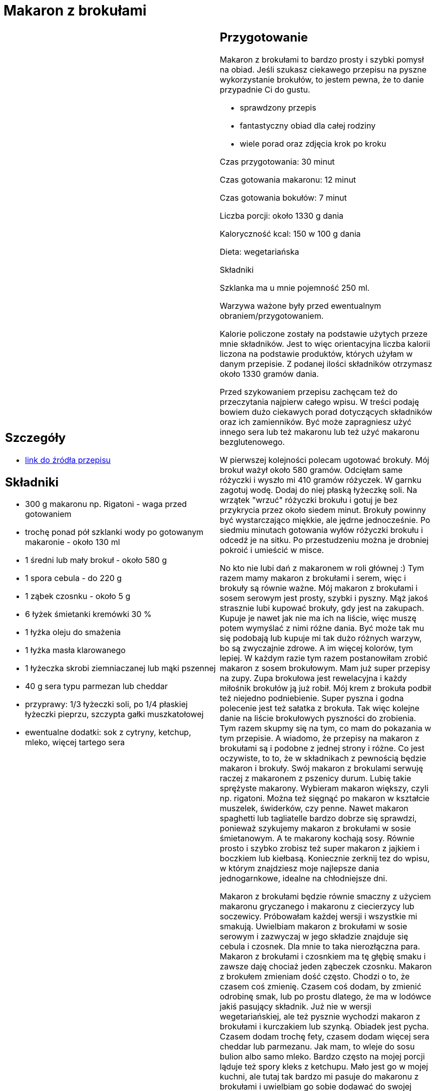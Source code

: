 = Makaron z brokułami

[cols=".<a,.<a"]
[frame=none]
[grid=none]
|===
|
== Szczegóły
* https://aniagotuje.pl/przepis/makaron-z-brokulami[link do źródła przepisu]

== Składniki
* 300 g makaronu np. Rigatoni - waga przed gotowaniem
* trochę ponad pół szklanki wody po gotowanym makaronie - około 130 ml
* 1 średni lub mały brokuł - około 580 g
* 1 spora cebula - do 220 g
* 1 ząbek czosnku - około 5 g
* 6 łyżek śmietanki kremówki 30 %
* 1 łyżka oleju do smażenia
* 1 łyżka masła klarowanego
* 1 łyżeczka skrobi ziemniaczanej lub mąki pszennej
* 40 g sera typu parmezan lub cheddar
* przyprawy: 1/3 łyżeczki soli, po 1/4 płaskiej łyżeczki pieprzu, szczypta gałki muszkatołowej
* ewentualne dodatki: sok z cytryny, ketchup, mleko, więcej tartego sera


|
== Przygotowanie
Makaron z brokułami to bardzo prosty i szybki pomysł na obiad. Jeśli szukasz ciekawego przepisu na pyszne wykorzystanie brokułów, to jestem pewna, że to danie przypadnie Ci do gustu.

- sprawdzony przepis

- fantastyczny obiad dla całej rodziny

- wiele porad oraz zdjęcia krok po kroku

Czas przygotowania: 30 minut

Czas gotowania makaronu: 12 minut

Czas gotowania bokułów: 7 minut

Liczba porcji: około 1330 g dania





Kaloryczność kcal: 150 w 100 g dania

Dieta: wegetariańska

Składniki

Szklanka ma u mnie pojemność 250 ml.

Warzywa ważone były przed ewentualnym obraniem/przygotowaniem.

Kalorie policzone zostały na podstawie użytych przeze mnie składników. Jest to więc orientacyjna liczba kalorii liczona na podstawie produktów, których użyłam w danym przepisie. Z podanej ilości składników otrzymasz około 1330 gramów dania.

Przed szykowaniem przepisu zachęcam też do przeczytania najpierw całego wpisu. W treści podaję bowiem dużo ciekawych porad dotyczących składników oraz ich zamienników. Być może zapragniesz użyć innego sera lub też makaronu lub też użyć makaronu bezglutenowego.

W pierwszej kolejności polecam ugotować brokuły. Mój brokuł ważył około 580 gramów. Odcięłam same różyczki i wyszło mi 410 gramów różyczek. W garnku zagotuj wodę. Dodaj do niej płaską łyżeczkę soli. Na wrzątek "wrzuć" różyczki brokułu i gotuj je bez przykrycia przez około siedem minut. Brokuły powinny być wystarczająco miękkie, ale jędrne jednocześnie. Po siedmiu minutach gotowania wyłów różyczki brokułu i odcedź je na sitku. Po przestudzeniu można je drobniej pokroić i umieścić w misce.

No kto nie lubi dań z makaronem w roli głównej :) Tym razem mamy makaron z brokułami i serem, więc i brokuły są równie ważne. Mój makaron z brokułami i sosem serowym jest prosty, szybki i pyszny. Mąż jakoś strasznie lubi kupować brokuły, gdy jest na zakupach. Kupuje je nawet jak nie ma ich na liście, więc muszę potem wymyślać z nimi różne dania. Być może tak mu się podobają lub kupuje mi tak dużo różnych warzyw, bo są zwyczajnie zdrowe. A im więcej kolorów, tym lepiej. W każdym razie tym razem postanowiłam zrobić makaron z sosem brokułowym. Mam już super przepisy na zupy. Zupa brokułowa jest rewelacyjna i każdy miłośnik brokułów ją już robił. Mój krem z brokuła podbił też niejedno podniebienie. Super pyszna i godna polecenie jest też sałatka z brokuła. Tak więc kolejne danie na liście brokułowych pyszności do zrobienia. Tym razem skupmy się na tym, co mam do pokazania w tym przepisie. A wiadomo, że przepisy na makaron z brokułami są i podobne z jednej strony i różne. Co jest oczywiste, to to, że w składnikach z pewnością będzie makaron i brokuły. Swój makaron z brokulami serwuję raczej z makaronem z pszenicy durum. Lubię takie sprężyste makarony. Wybieram makaron większy, czyli np. rigatoni. Można też sięgnąć po makaron w kształcie muszelek, świderków, czy penne. Nawet makaron spaghetti lub tagliatelle bardzo dobrze się sprawdzi, ponieważ szykujemy makaron z brokułami w sosie śmietanowym. A te makarony kochają sosy. Równie prosto i szybko zrobisz też super makaron z jajkiem i boczkiem lub kiełbasą. Koniecznie zerknij tez do wpisu, w którym znajdziesz moje najlepsze dania jednogarnkowe, idealne na chłodniejsze dni.

Makaron z brokułami będzie równie smaczny z użyciem makaronu gryczanego i makaronu z ciecierzycy lub soczewicy. Próbowałam każdej wersji i wszystkie mi smakują. Uwielbiam makaron z brokułami w sosie serowym i zazwyczaj w jego składzie znajduje się cebula i czosnek. Dla mnie to taka nierozłączna para. Makaron z brokułami i czosnkiem ma tę głębię smaku i zawsze daję chociaż jeden ząbeczek czosnku. Makaron z brokułem zmieniam dość często. Chodzi o to, że czasem coś zmienię. Czasem coś dodam, by zmienić odrobinę smak, lub po prostu dlatego, że ma w lodówce jakiś pasujący składnik. Już nie w wersji wegetariańskiej, ale też pysznie wychodzi makaron z brokułami i kurczakiem lub szynką. Obiadek jest pycha. Czasem dodam trochę fety, czasem dodam więcej sera cheddar lub parmezanu. Jak mam, to wleje do sosu bulion albo samo mleko. Bardzo często na mojej porcji ląduje też spory kleks z ketchupu. Mało jest go w mojej kuchni, ale tutaj tak bardzo mi pasuje do makaronu z brokułami i uwielbiam go sobie dodawać do swojej porcji. Wszystko to opisałam dokładnie w treści przepisu. Zapraszam wiec po przepis na makaron z brokułami i życzę smacznego.



== Zdjęcia
|===
